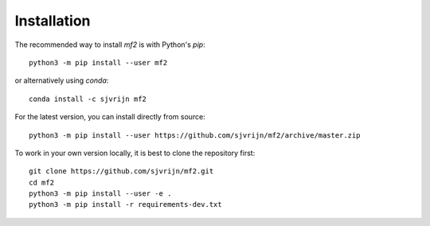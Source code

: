 Installation
============

The recommended way to install `mf2` is with Python's `pip`::

    python3 -m pip install --user mf2

or alternatively using `conda`::

    conda install -c sjvrijn mf2


For the latest version, you can install directly from source::

    python3 -m pip install --user https://github.com/sjvrijn/mf2/archive/master.zip


To work in your own version locally, it is best to clone the repository first::

    git clone https://github.com/sjvrijn/mf2.git
    cd mf2
    python3 -m pip install --user -e .
    python3 -m pip install -r requirements-dev.txt
